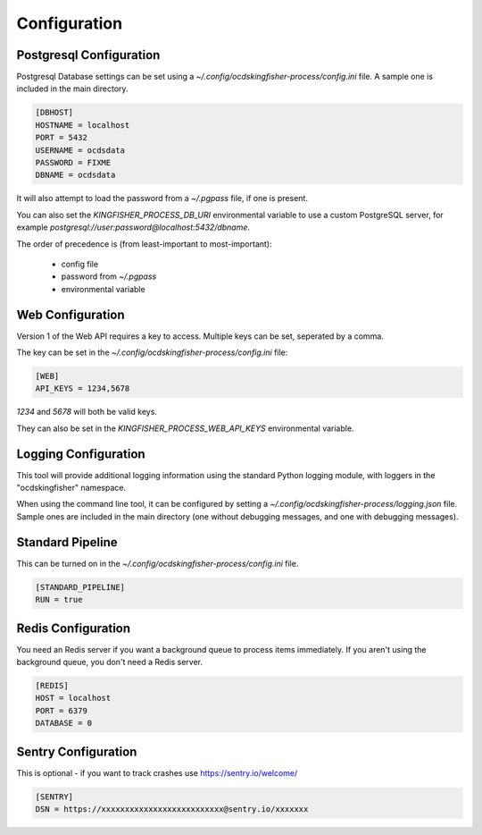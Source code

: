 Configuration
=============

Postgresql Configuration
------------------------

Postgresql Database settings can be set using a `~/.config/ocdskingfisher-process/config.ini` file. A sample one is included in the
main directory.


.. code-block:: ini

    [DBHOST]
    HOSTNAME = localhost
    PORT = 5432
    USERNAME = ocdsdata
    PASSWORD = FIXME
    DBNAME = ocdsdata


It will also attempt to load the password from a `~/.pgpass` file, if one is present.

You can also set the `KINGFISHER_PROCESS_DB_URI` environmental variable to use a custom PostgreSQL server, for example
`postgresql://user:password@localhost:5432/dbname`.

The order of precedence is (from least-important to most-important):

  -  config file
  -  password from `~/.pgpass`
  -  environmental variable

Web Configuration
-----------------

Version 1 of the Web API requires a key to access. Multiple keys can be set, seperated by a comma.

The key can be set in the `~/.config/ocdskingfisher-process/config.ini` file:


.. code-block:: ini


    [WEB]
    API_KEYS = 1234,5678


`1234` and `5678` will both be valid keys.

They can also be set in the `KINGFISHER_PROCESS_WEB_API_KEYS` environmental variable.

Logging Configuration
---------------------

This tool will provide additional logging information using the standard Python logging module, with loggers in the "ocdskingfisher"
namespace.

When using the command line tool, it can be configured by setting a `~/.config/ocdskingfisher-process/logging.json` file.
Sample ones are included in the main directory (one without debugging messages, and one with debugging messages).

Standard Pipeline
-----------------

This can be turned on in the `~/.config/ocdskingfisher-process/config.ini` file.

.. code-block:: ini

    [STANDARD_PIPELINE]
    RUN = true

Redis Configuration
-------------------

You need an Redis server if you want a background queue to process items immediately. If you aren't using the background queue, you don't need a Redis server.


.. code-block:: ini

    [REDIS]
    HOST = localhost
    PORT = 6379
    DATABASE = 0

Sentry Configuration
--------------------

This is optional - if you want to track crashes use https://sentry.io/welcome/

.. code-block:: ini

    [SENTRY]
    DSN = https://xxxxxxxxxxxxxxxxxxxxxxxxxx@sentry.io/xxxxxxx

